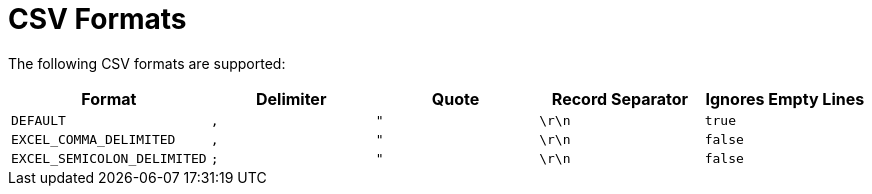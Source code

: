 = CSV Formats

The following CSV formats are supported:

[options="header"]
|===============================
| Format                      | Delimiter | Quote | Record Separator | Ignores Empty Lines
| `DEFAULT`                   | `,`       | `"`   | `\r\n`           | `true`
| `EXCEL_COMMA_DELIMITED`     | `,`       | `"`   | `\r\n`           | `false`
| `EXCEL_SEMICOLON_DELIMITED` | `;`       | `"`   | `\r\n`           | `false`
|===============================
